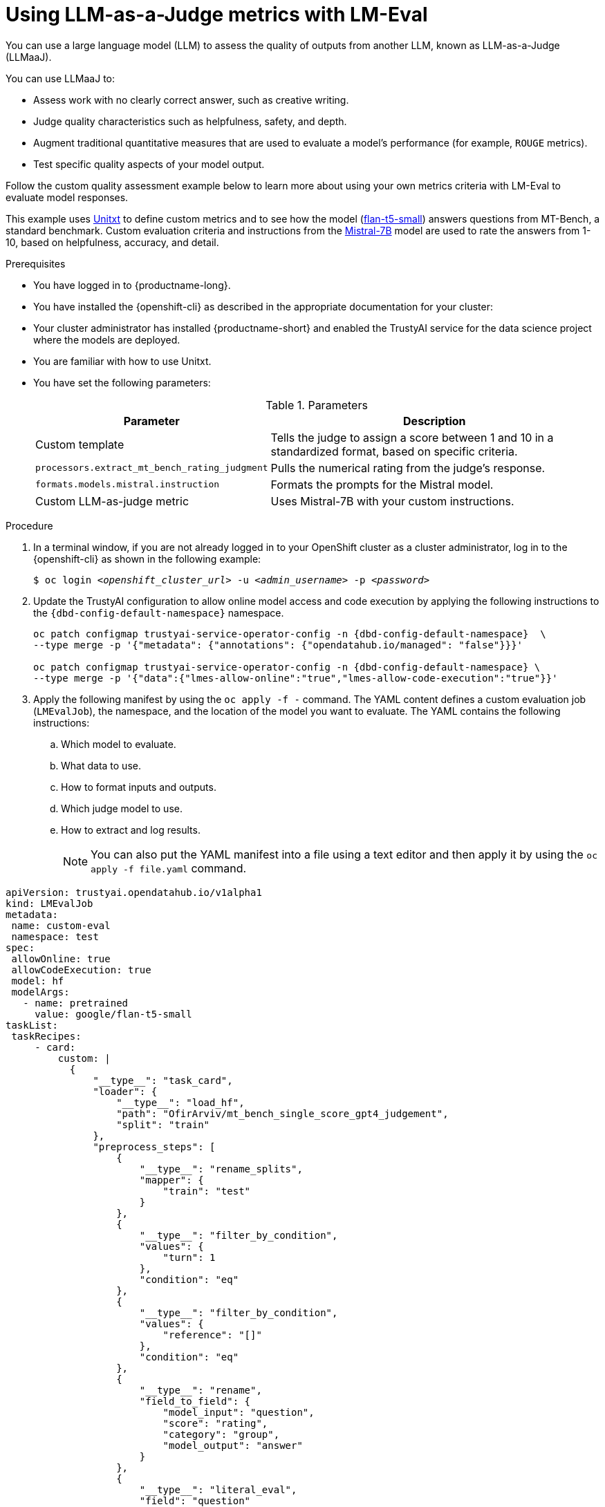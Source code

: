 :_module-type: PROCEDURE

ifdef::context[:parent-context: {context}]
[id="using-llm-as-a-judge-metrics-with-lmeval_{context}"]
= Using LLM-as-a-Judge metrics with LM-Eval

[role='_abstract']

You can use a large language model (LLM) to assess the quality of outputs from another LLM, known as LLM-as-a-Judge (LLMaaJ).

You can use LLMaaJ to:

* Assess work with no clearly correct answer, such as creative writing.
* Judge quality characteristics such as helpfulness, safety, and depth.
* Augment traditional quantitative measures that are used to evaluate a model's performance (for example, `ROUGE` metrics).
* Test specific quality aspects of your model output.

Follow the custom quality assessment example below to learn more about using your own metrics criteria with LM-Eval to evaluate model responses.

This example uses link:https://www.unitxt.ai[Unitxt] to define custom metrics and to see how the model (link:https://www.huggingface.co/google/flan-t5-small[flan-t5-small]) answers questions from MT-Bench, a standard benchmark. Custom evaluation criteria and instructions from the link:https://www.huggingface.co/mistralai/Mistral-7B-Instruct-v0.2[Mistral-7B] model are used to rate the answers from 1-10, based on helpfulness, accuracy, and detail.


.Prerequisites
* You have logged in to {productname-long}.
* You have installed the {openshift-cli} as described in the appropriate documentation for your cluster:
ifdef::upstream,self-managed[]
** link:https://docs.redhat.com/en/documentation/openshift_container_platform/{ocp-latest-version}/html/cli_tools/openshift-cli-oc#installing-openshift-cli[Installing the OpenShift CLI^] for OpenShift Container Platform  
** link:https://docs.redhat.com/en/documentation/red_hat_openshift_service_on_aws/{rosa-latest-version}/html/cli_tools/openshift-cli-oc#installing-openshift-cli[Installing the OpenShift CLI^] for {rosa-productname}
endif::[]
ifdef::cloud-service[]
** link:https://docs.redhat.com/en/documentation/openshift_dedicated/{osd-latest-version}/html/cli_tools/openshift-cli-oc#installing-openshift-cli[Installing the OpenShift CLI^] for OpenShift Dedicated  
** link:https://docs.redhat.com/en/documentation/red_hat_openshift_service_on_aws_classic_architecture/{rosa-classic-latest-version}/html/cli_tools/openshift-cli-oc#installing-openshift-cli[Installing the OpenShift CLI^] for {rosa-classic-productname}
endif::[]

* Your cluster administrator has installed {productname-short} and enabled the TrustyAI service for the data science project where the models are deployed.

* You are familiar with how to use Unitxt.

* You have set the following parameters:
+
.Parameters
[cols="2,4"]
|===
| Parameter | Description

| Custom template
| Tells the judge to assign a score between 1 and 10 in a standardized format, based on specific criteria.


| `processors.extract_mt_bench_rating_judgment`
| Pulls the numerical rating from the judge's response.

| `formats.models.mistral.instruction`
| Formats the prompts for the Mistral model.

| Custom LLM-as-judge metric
| Uses Mistral-7B with your custom instructions.
|===

.Procedure
. In a terminal window, if you are not already logged in to your OpenShift cluster as a cluster administrator, log in to the {openshift-cli} as shown in the following example:
+
[source,subs="+quotes"]
----
$ oc login __<openshift_cluster_url>__ -u __<admin_username>__ -p __<password>__
----
. Update the TrustyAI configuration to allow online model access and code execution by applying the following instructions to the `pass:attributes[{dbd-config-default-namespace}]` namespace.
+
[source, bash, subs="attributes+"]
----
oc patch configmap trustyai-service-operator-config -n {dbd-config-default-namespace}  \
--type merge -p '{"metadata": {"annotations": {"opendatahub.io/managed": "false"}}}'

oc patch configmap trustyai-service-operator-config -n {dbd-config-default-namespace} \
--type merge -p '{"data":{"lmes-allow-online":"true","lmes-allow-code-execution":"true"}}'
----
. Apply the following manifest by using the `oc apply -f -` command. The YAML content defines a custom evaluation job (`LMEvalJob`), the namespace, and the location of the model you want to evaluate.
The YAML contains the following instructions:
.. Which model to evaluate.
.. What data to use.
.. How to format inputs and outputs.
.. Which judge model to use.
.. How to extract and log results.
+
[NOTE]
--
You can also put the YAML manifest into a file using a text editor and then apply it by using the `oc apply -f file.yaml` command.
--

[source,YAML]
----
apiVersion: trustyai.opendatahub.io/v1alpha1
kind: LMEvalJob
metadata:
 name: custom-eval
 namespace: test
spec:
 allowOnline: true
 allowCodeExecution: true
 model: hf
 modelArgs:
   - name: pretrained
     value: google/flan-t5-small 
taskList:
 taskRecipes:
     - card:
         custom: |
           {
               "__type__": "task_card",
               "loader": {
                   "__type__": "load_hf",
                   "path": "OfirArviv/mt_bench_single_score_gpt4_judgement",
                   "split": "train"
               },
               "preprocess_steps": [
                   {
                       "__type__": "rename_splits",
                       "mapper": {
                           "train": "test"
                       }
                   },
                   {
                       "__type__": "filter_by_condition",
                       "values": {
                           "turn": 1
                       },
                       "condition": "eq"
                   },
                   {
                       "__type__": "filter_by_condition",
                       "values": {
                           "reference": "[]"
                       },
                       "condition": "eq"
                   },
                   {
                       "__type__": "rename",
                       "field_to_field": {
                           "model_input": "question",
                           "score": "rating",
                           "category": "group",
                           "model_output": "answer"
                       }
                   },
                   {
                       "__type__": "literal_eval",
                       "field": "question"
                   },
                   {
                       "__type__": "copy",
                       "field": "question/0",
                       "to_field": "question"
                   },
                   {
                       "__type__": "literal_eval",
                       "field": "answer"
                   },
                   {
                       "__type__": "copy",
                       "field": "answer/0",
                       "to_field": "answer"
                   }
               ],
               "task": "tasks.response_assessment.rating.single_turn",
               "templates": [
                   "templates.response_assessment.rating.mt_bench_single_turn"
               ]
           }
       template:
         ref: response_assessment.rating.mt_bench_single_turn
       format: formats.models.mistral.instruction
       metrics:
       - ref: llmaaj_metric
   custom:
     templates:
       - name: response_assessment.rating.mt_bench_single_turn
         value: |
           {
               "__type__": "input_output_template",
               "instruction": "Please act as an impartial judge and evaluate the quality of the response provided by an AI assistant to the user question displayed below. Your evaluation should consider factors such as the helpfulness, relevance, accuracy, depth, creativity, and level of detail of the response. Begin your evaluation by providing a short explanation. Be as objective as possible. After providing your explanation, you must rate the response on a scale of 1 to 10 by strictly following this format: \"[[rating]]\", for example: \"Rating: [[5]]\".\n\n",
               "input_format": "[Question]\n{question}\n\n[The Start of Assistant's Answer]\n{answer}\n[The End of Assistant's Answer]",
               "output_format": "[[{rating}]]",
               "postprocessors": [
                   "processors.extract_mt_bench_rating_judgment"
               ]
           }
     tasks:
       - name: response_assessment.rating.single_turn
         value: |
           {
               "__type__": "task",
               "input_fields": {
                   "question": "str",
                   "answer": "str"
               },
               "outputs": {
                   "rating": "float"
               },
               "metrics": [
                   "metrics.spearman"
               ]
           }
     metrics:
       - name: llmaaj_metric
         value: |
           {
               "__type__": "llm_as_judge",
               "inference_model": {
                   "__type__": "hf_pipeline_based_inference_engine",
                   "model_name": "mistralai/Mistral-7B-Instruct-v0.2",
                   "max_new_tokens": 256,
                   "use_fp16": true
               },
               "template": "templates.response_assessment.rating.mt_bench_single_turn",
               "task": "rating.single_turn",
               "format": "formats.models.mistral.instruction",
               "main_score": "mistral_7b_instruct_v0_2_huggingface_template_mt_bench_single_turn"
           }
 logSamples: true
 pod:
   container:
     env:
       - name: HF_TOKEN
         valueFrom:
           secretKeyRef:
             name: hf-token-secret
             key: token
     resources:
       limits:
         cpu: '2'
         memory: 16Gi
----

.Verification

A processor extracts the numeric rating from the judge's natural language response. The final result is available as part of the LMEval Job Custom Resource (CR).
